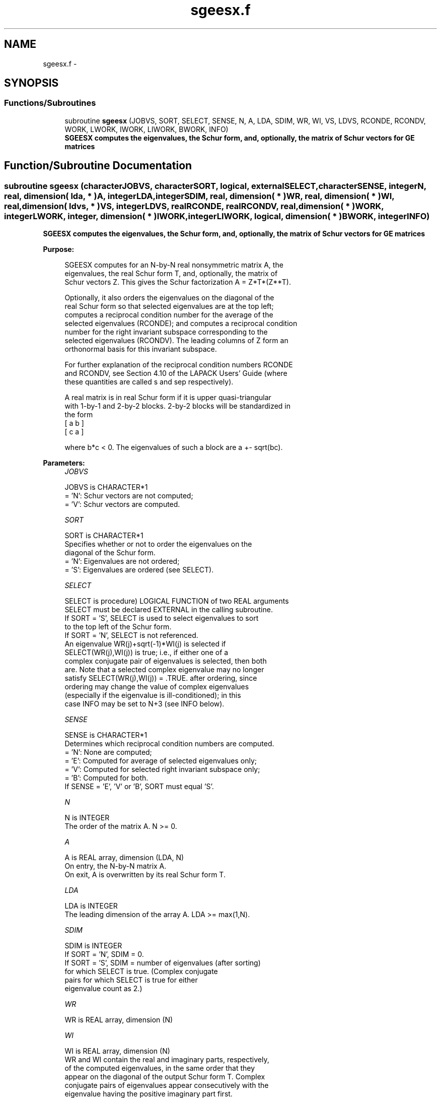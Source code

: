 .TH "sgeesx.f" 3 "Sat Nov 16 2013" "Version 3.4.2" "LAPACK" \" -*- nroff -*-
.ad l
.nh
.SH NAME
sgeesx.f \- 
.SH SYNOPSIS
.br
.PP
.SS "Functions/Subroutines"

.in +1c
.ti -1c
.RI "subroutine \fBsgeesx\fP (JOBVS, SORT, SELECT, SENSE, N, A, LDA, SDIM, WR, WI, VS, LDVS, RCONDE, RCONDV, WORK, LWORK, IWORK, LIWORK, BWORK, INFO)"
.br
.RI "\fI\fB SGEESX computes the eigenvalues, the Schur form, and, optionally, the matrix of Schur vectors for GE matrices\fP \fP"
.in -1c
.SH "Function/Subroutine Documentation"
.PP 
.SS "subroutine sgeesx (characterJOBVS, characterSORT, logical, externalSELECT, characterSENSE, integerN, real, dimension( lda, * )A, integerLDA, integerSDIM, real, dimension( * )WR, real, dimension( * )WI, real, dimension( ldvs, * )VS, integerLDVS, realRCONDE, realRCONDV, real, dimension( * )WORK, integerLWORK, integer, dimension( * )IWORK, integerLIWORK, logical, dimension( * )BWORK, integerINFO)"

.PP
\fB SGEESX computes the eigenvalues, the Schur form, and, optionally, the matrix of Schur vectors for GE matrices\fP  
.PP
\fBPurpose: \fP
.RS 4

.PP
.nf
 SGEESX computes for an N-by-N real nonsymmetric matrix A, the
 eigenvalues, the real Schur form T, and, optionally, the matrix of
 Schur vectors Z.  This gives the Schur factorization A = Z*T*(Z**T).

 Optionally, it also orders the eigenvalues on the diagonal of the
 real Schur form so that selected eigenvalues are at the top left;
 computes a reciprocal condition number for the average of the
 selected eigenvalues (RCONDE); and computes a reciprocal condition
 number for the right invariant subspace corresponding to the
 selected eigenvalues (RCONDV).  The leading columns of Z form an
 orthonormal basis for this invariant subspace.

 For further explanation of the reciprocal condition numbers RCONDE
 and RCONDV, see Section 4.10 of the LAPACK Users' Guide (where
 these quantities are called s and sep respectively).

 A real matrix is in real Schur form if it is upper quasi-triangular
 with 1-by-1 and 2-by-2 blocks. 2-by-2 blocks will be standardized in
 the form
           [  a  b  ]
           [  c  a  ]

 where b*c < 0. The eigenvalues of such a block are a +- sqrt(bc).
.fi
.PP
 
.RE
.PP
\fBParameters:\fP
.RS 4
\fIJOBVS\fP 
.PP
.nf
          JOBVS is CHARACTER*1
          = 'N': Schur vectors are not computed;
          = 'V': Schur vectors are computed.
.fi
.PP
.br
\fISORT\fP 
.PP
.nf
          SORT is CHARACTER*1
          Specifies whether or not to order the eigenvalues on the
          diagonal of the Schur form.
          = 'N': Eigenvalues are not ordered;
          = 'S': Eigenvalues are ordered (see SELECT).
.fi
.PP
.br
\fISELECT\fP 
.PP
.nf
          SELECT is procedure) LOGICAL FUNCTION of two REAL arguments
          SELECT must be declared EXTERNAL in the calling subroutine.
          If SORT = 'S', SELECT is used to select eigenvalues to sort
          to the top left of the Schur form.
          If SORT = 'N', SELECT is not referenced.
          An eigenvalue WR(j)+sqrt(-1)*WI(j) is selected if
          SELECT(WR(j),WI(j)) is true; i.e., if either one of a
          complex conjugate pair of eigenvalues is selected, then both
          are.  Note that a selected complex eigenvalue may no longer
          satisfy SELECT(WR(j),WI(j)) = .TRUE. after ordering, since
          ordering may change the value of complex eigenvalues
          (especially if the eigenvalue is ill-conditioned); in this
          case INFO may be set to N+3 (see INFO below).
.fi
.PP
.br
\fISENSE\fP 
.PP
.nf
          SENSE is CHARACTER*1
          Determines which reciprocal condition numbers are computed.
          = 'N': None are computed;
          = 'E': Computed for average of selected eigenvalues only;
          = 'V': Computed for selected right invariant subspace only;
          = 'B': Computed for both.
          If SENSE = 'E', 'V' or 'B', SORT must equal 'S'.
.fi
.PP
.br
\fIN\fP 
.PP
.nf
          N is INTEGER
          The order of the matrix A. N >= 0.
.fi
.PP
.br
\fIA\fP 
.PP
.nf
          A is REAL array, dimension (LDA, N)
          On entry, the N-by-N matrix A.
          On exit, A is overwritten by its real Schur form T.
.fi
.PP
.br
\fILDA\fP 
.PP
.nf
          LDA is INTEGER
          The leading dimension of the array A.  LDA >= max(1,N).
.fi
.PP
.br
\fISDIM\fP 
.PP
.nf
          SDIM is INTEGER
          If SORT = 'N', SDIM = 0.
          If SORT = 'S', SDIM = number of eigenvalues (after sorting)
                         for which SELECT is true. (Complex conjugate
                         pairs for which SELECT is true for either
                         eigenvalue count as 2.)
.fi
.PP
.br
\fIWR\fP 
.PP
.nf
          WR is REAL array, dimension (N)
.fi
.PP
.br
\fIWI\fP 
.PP
.nf
          WI is REAL array, dimension (N)
          WR and WI contain the real and imaginary parts, respectively,
          of the computed eigenvalues, in the same order that they
          appear on the diagonal of the output Schur form T.  Complex
          conjugate pairs of eigenvalues appear consecutively with the
          eigenvalue having the positive imaginary part first.
.fi
.PP
.br
\fIVS\fP 
.PP
.nf
          VS is REAL array, dimension (LDVS,N)
          If JOBVS = 'V', VS contains the orthogonal matrix Z of Schur
          vectors.
          If JOBVS = 'N', VS is not referenced.
.fi
.PP
.br
\fILDVS\fP 
.PP
.nf
          LDVS is INTEGER
          The leading dimension of the array VS.  LDVS >= 1, and if
          JOBVS = 'V', LDVS >= N.
.fi
.PP
.br
\fIRCONDE\fP 
.PP
.nf
          RCONDE is REAL
          If SENSE = 'E' or 'B', RCONDE contains the reciprocal
          condition number for the average of the selected eigenvalues.
          Not referenced if SENSE = 'N' or 'V'.
.fi
.PP
.br
\fIRCONDV\fP 
.PP
.nf
          RCONDV is REAL
          If SENSE = 'V' or 'B', RCONDV contains the reciprocal
          condition number for the selected right invariant subspace.
          Not referenced if SENSE = 'N' or 'E'.
.fi
.PP
.br
\fIWORK\fP 
.PP
.nf
          WORK is REAL array, dimension (MAX(1,LWORK))
          On exit, if INFO = 0, WORK(1) returns the optimal LWORK.
.fi
.PP
.br
\fILWORK\fP 
.PP
.nf
          LWORK is INTEGER
          The dimension of the array WORK.  LWORK >= max(1,3*N).
          Also, if SENSE = 'E' or 'V' or 'B',
          LWORK >= N+2*SDIM*(N-SDIM), where SDIM is the number of
          selected eigenvalues computed by this routine.  Note that
          N+2*SDIM*(N-SDIM) <= N+N*N/2. Note also that an error is only
          returned if LWORK < max(1,3*N), but if SENSE = 'E' or 'V' or
          'B' this may not be large enough.
          For good performance, LWORK must generally be larger.

          If LWORK = -1, then a workspace query is assumed; the routine
          only calculates upper bounds on the optimal sizes of the
          arrays WORK and IWORK, returns these values as the first
          entries of the WORK and IWORK arrays, and no error messages
          related to LWORK or LIWORK are issued by XERBLA.
.fi
.PP
.br
\fIIWORK\fP 
.PP
.nf
          IWORK is INTEGER array, dimension (MAX(1,LIWORK))
          On exit, if INFO = 0, IWORK(1) returns the optimal LIWORK.
.fi
.PP
.br
\fILIWORK\fP 
.PP
.nf
          LIWORK is INTEGER
          The dimension of the array IWORK.
          LIWORK >= 1; if SENSE = 'V' or 'B', LIWORK >= SDIM*(N-SDIM).
          Note that SDIM*(N-SDIM) <= N*N/4. Note also that an error is
          only returned if LIWORK < 1, but if SENSE = 'V' or 'B' this
          may not be large enough.

          If LIWORK = -1, then a workspace query is assumed; the
          routine only calculates upper bounds on the optimal sizes of
          the arrays WORK and IWORK, returns these values as the first
          entries of the WORK and IWORK arrays, and no error messages
          related to LWORK or LIWORK are issued by XERBLA.
.fi
.PP
.br
\fIBWORK\fP 
.PP
.nf
          BWORK is LOGICAL array, dimension (N)
          Not referenced if SORT = 'N'.
.fi
.PP
.br
\fIINFO\fP 
.PP
.nf
          INFO is INTEGER
          = 0: successful exit
          < 0: if INFO = -i, the i-th argument had an illegal value.
          > 0: if INFO = i, and i is
             <= N: the QR algorithm failed to compute all the
                   eigenvalues; elements 1:ILO-1 and i+1:N of WR and WI
                   contain those eigenvalues which have converged; if
                   JOBVS = 'V', VS contains the transformation which
                   reduces A to its partially converged Schur form.
             = N+1: the eigenvalues could not be reordered because some
                   eigenvalues were too close to separate (the problem
                   is very ill-conditioned);
             = N+2: after reordering, roundoff changed values of some
                   complex eigenvalues so that leading eigenvalues in
                   the Schur form no longer satisfy SELECT=.TRUE.  This
                   could also be caused by underflow due to scaling.
.fi
.PP
 
.RE
.PP
\fBAuthor:\fP
.RS 4
Univ\&. of Tennessee 
.PP
Univ\&. of California Berkeley 
.PP
Univ\&. of Colorado Denver 
.PP
NAG Ltd\&. 
.RE
.PP
\fBDate:\fP
.RS 4
November 2011 
.RE
.PP

.PP
Definition at line 280 of file sgeesx\&.f\&.
.SH "Author"
.PP 
Generated automatically by Doxygen for LAPACK from the source code\&.
